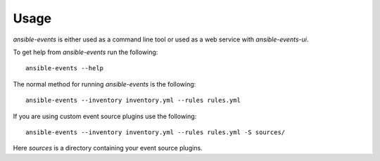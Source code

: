 =====
Usage
=====


`ansible-events` is either used as a command line tool or used as a web service with `ansible-events-ui`.  

To get help from `ansible-events` run the following::

    ansible-events --help

The normal method for running `ansible-events` is the following::

    ansible-events --inventory inventory.yml --rules rules.yml

If you are using custom event source plugins use the following::


    ansible-events --inventory inventory.yml --rules rules.yml -S sources/

Here `sources` is a directory containing your event source plugins.
